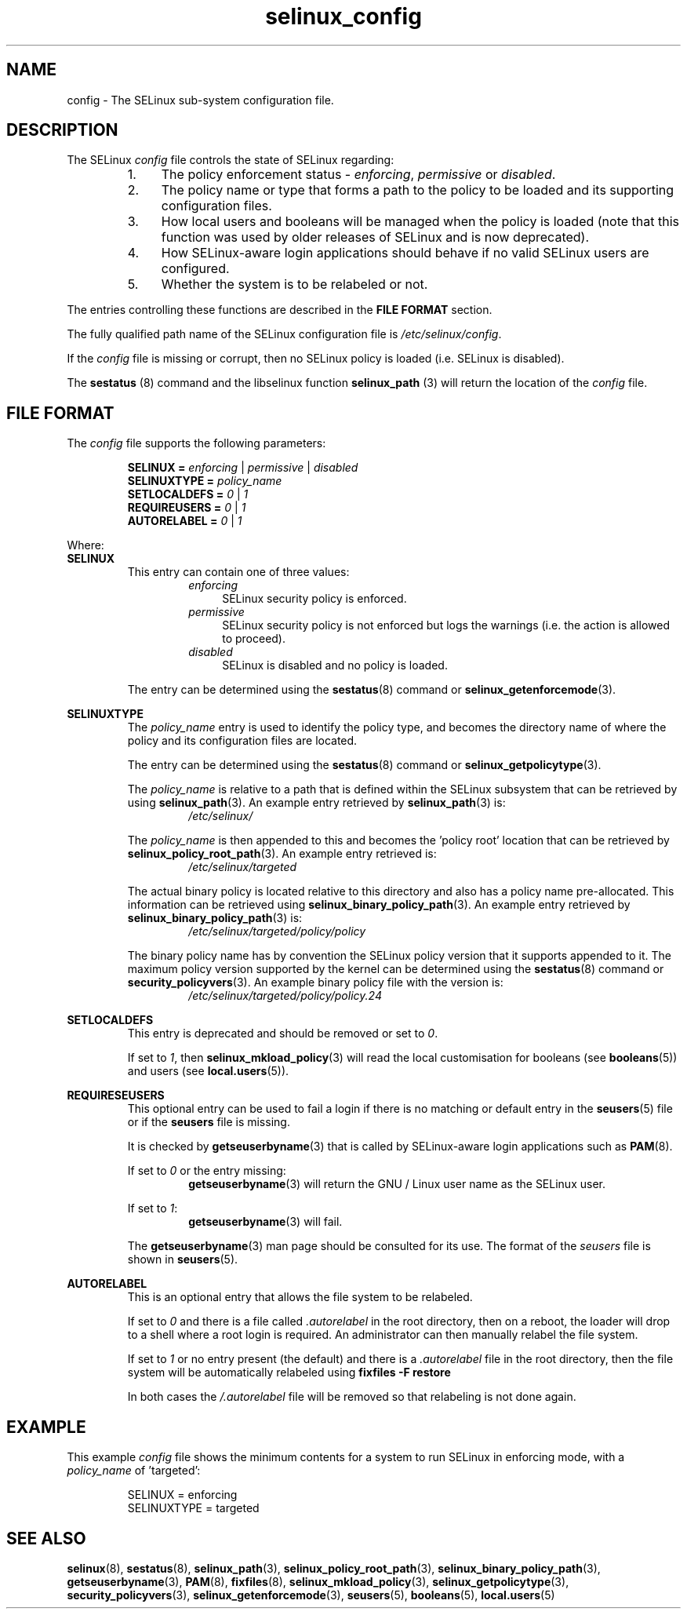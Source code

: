 .TH "selinux_config" "5" "18 Nov 2011" "Security Enhanced Linux" "SELinux configuration file"

.SH "NAME"
config \- The SELinux sub-system configuration file.

.SH "DESCRIPTION"
The SELinux \fIconfig\fR file controls the state of SELinux regarding:
.RS
.IP "1." 4
The policy enforcement status \- \fIenforcing\fR, \fIpermissive\fR or \fIdisabled\fR.
.IP "2." 4
The policy name or type that forms a path to the policy to be loaded and its supporting configuration files.
.IP "3." 4
How local users and booleans will be managed when the policy is loaded (note that this function was used by older releases of SELinux and is now deprecated).
.IP "4." 4
How SELinux-aware login applications should behave if no valid SELinux users are configured.
.IP "5." 4
Whether the system is to be relabeled or not.
.RE

The entries controlling these functions are described in the \fBFILE FORMAT\fR section.
.sp
The fully qualified path name of the SELinux configuration file is \fI/etc/selinux/config\fR.
.sp
If the \fIconfig\fR file is missing or corrupt, then no SELinux policy is loaded (i.e. SELinux is disabled).
.sp
The \fBsestatus\fR (8) command and the libselinux function \fBselinux_path\fR (3) will return the location of the \fIconfig\fR file.

.SH "FILE FORMAT"
The \fIconfig\fR file supports the following parameters:
.sp
.RS
\fBSELINUX = \fIenforcing\fR | \fIpermissive\fR | \fIdisabled\fR
.br
\fBSELINUXTYPE = \fIpolicy_name\fR
.br
\fBSETLOCALDEFS = \fI0\fR | \fI1\fR
.br
\fBREQUIREUSERS = \fI0\fR | \fI1\fR
.br
\fBAUTORELABEL = \fI0\fR | \fI1\fR
.RE
.sp
Where:
.br
.B SELINUX
.RS
This entry can contain one of three values:
.RS
.IP \fIenforcing\fR 4
SELinux security policy is enforced.
.IP \fIpermissive\fR 4
SELinux security policy is not enforced but logs the warnings (i.e. the action is allowed to proceed).
.IP \fIdisabled\fR
SELinux is disabled and no policy is loaded.
.RE
.sp
The entry can be determined using the \fBsestatus\fR(8) command or \fBselinux_getenforcemode\fR(3).
.RE
.sp
.B SELINUXTYPE
.RS
The \fIpolicy_name\fR entry is used to identify the policy type, and becomes the directory name of where the policy and its configuration files are located.
.sp
The entry can be determined using the \fBsestatus\fR(8) command or \fBselinux_getpolicytype\fR(3).
.sp
The \fIpolicy_name\fR is relative to a path that is defined within the SELinux subsystem that can be retrieved by using \fBselinux_path\fR(3). An example entry retrieved by \fBselinux_path\fR(3) is:
.br
.RS
.I /etc/selinux/
.RE
.sp
The \fIpolicy_name\fR is then appended to this and becomes the 'policy root' location that can be retrieved by \fBselinux_policy_root_path\fR(3). An example entry retrieved is:
.RS
.I /etc/selinux/targeted
.RE
.sp
The actual binary policy is located relative to this directory and also has a policy name pre-allocated. This information can be retrieved using \fBselinux_binary_policy_path\fR(3). An example entry retrieved by \fBselinux_binary_policy_path\fR(3) is:
.br
.RS
.I /etc/selinux/targeted/policy/policy
.RE
.sp
The binary policy name has by convention the SELinux policy version that it supports appended to it. The maximum policy version supported by the kernel can be determined using the \fBsestatus\fR(8) command or \fBsecurity_policyvers\fR(3). An example binary policy file with the version is:
.br
.RS
.I /etc/selinux/targeted/policy/policy.24
.RE
.RE
.sp
.B SETLOCALDEFS
.RS
This entry is deprecated and should be removed or set to \fI0\fR.
.sp
If set to \fI1\fR, then \fBselinux_mkload_policy\fR(3) will read the local customisation for booleans (see \fBbooleans\fR(5)) and users (see \fBlocal.users\fR(5)).
.RE
.sp
.B REQUIRESEUSERS
.RS
This optional entry can be used to fail a login if there is no matching or default entry in the
.BR seusers "(5) file or if the " seusers " file is missing. "
.sp
It is checked by \fBgetseuserbyname\fR(3) that is called by SELinux-aware login applications such as \fBPAM\fR(8).
.sp
If set to \fI0\fR or the entry missing:
.RS
.BR getseuserbyname "(3) will return the GNU / Linux user name as the SELinux user."
.RE
.sp
If set to \fI1\fR:
.RS
.BR getseuserbyname "(3) will fail."
.RE
.sp
The \fBgetseuserbyname\fR(3) man page should be consulted for its use. The format of the \fIseusers\fR file is shown in \fBseusers\fR(5).
.sp
.RE
.sp
.B AUTORELABEL
.RS
This is an optional entry that allows the file system to be relabeled.
.sp
If set to \fI0\fR and there is a file called \fI.autorelabel\fR in the root directory, then on a reboot, the loader will drop to a shell where a root login is required. An administrator can then manually relabel the file system.
.sp
If set to \fI1\fR or no entry present (the default) and there is a \fI.autorelabel\fR file in the root directory, then the file system will be automatically relabeled using \fBfixfiles -F restore\fR
.sp
In both cases the \fI/.autorelabel\fR file will be removed so that relabeling is not done again.
.RE
.sp

.SH "EXAMPLE"
This example \fIconfig\fR file shows the minimum contents for a system to run SELinux in enforcing mode, with a \fIpolicy_name\fR of 'targeted':
.sp
.RS
SELINUX = enforcing
.br
SELINUXTYPE = targeted
.RE

.SH "SEE ALSO"
.BR selinux "(8), " sestatus "(8), " selinux_path "(3), " selinux_policy_root_path "(3), " selinux_binary_policy_path "(3), " getseuserbyname "(3), " PAM "(8), " fixfiles "(8), " selinux_mkload_policy "(3), " selinux_getpolicytype "(3), " security_policyvers "(3), " selinux_getenforcemode "(3), " seusers "(5), " booleans "(5), " local.users "(5) "
